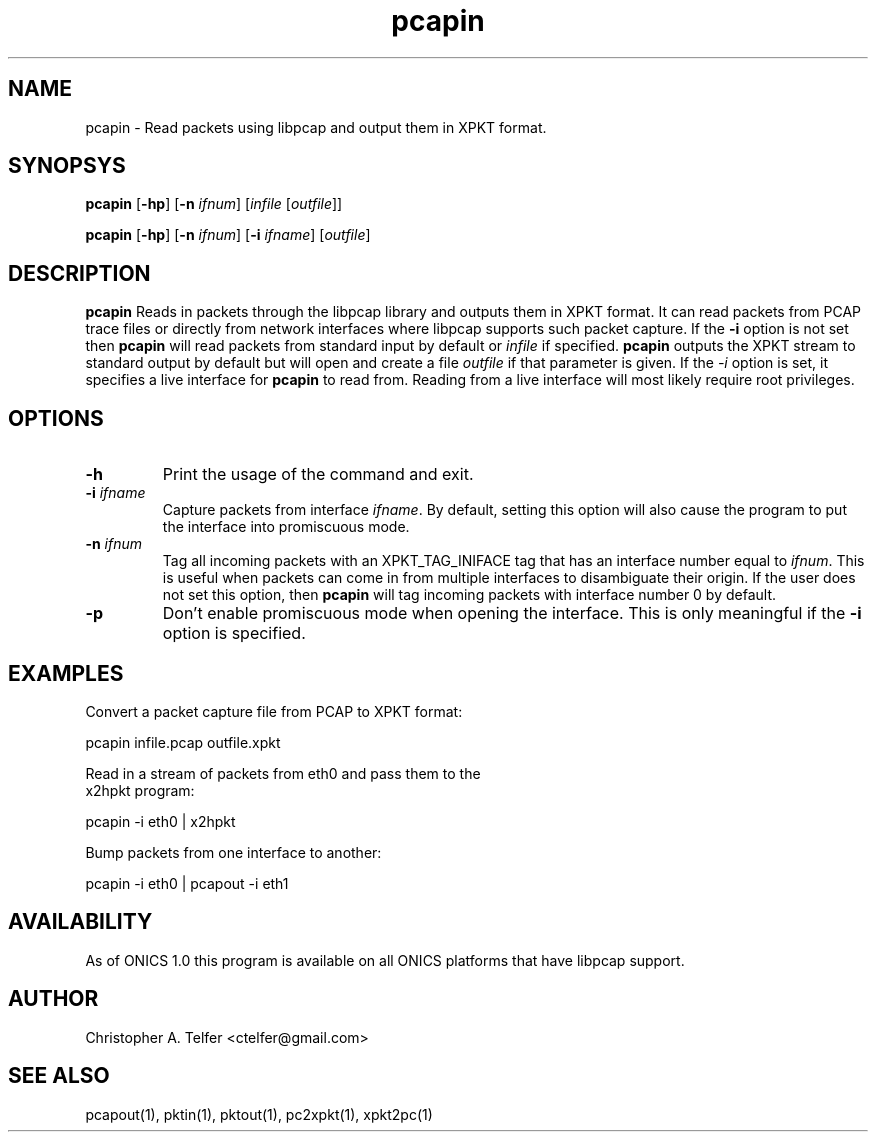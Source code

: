 .TH "pcapin" 1 "August 2013" "ONICS 1.0"
.SH NAME
pcapin - Read packets using libpcap and output them in XPKT format.
.P
.SH SYNOPSYS
\fBpcapin\fP [\fB-hp\fP] [\fB-n\fP \fIifnum\fP] 
[\fIinfile\fP [\fIoutfile\fP]]
.P
\fBpcapin\fP [\fB-hp\fP] [\fB-n\fP \fIifnum\fP] [\fB-i\fP \fIifname\fP] 
[\fIoutfile\fP]
.P
.SH DESCRIPTION
\fBpcapin\fP Reads in packets through the libpcap library and outputs
them in XPKT format.  It can read packets from PCAP trace files or
directly from network interfaces where libpcap supports such packet
capture.  If the \fB-i\fP option is not set then \fBpcapin\fP will read
packets from standard input by default or \fIinfile\fP if specified.
\fBpcapin\fP outputs the XPKT stream to standard output by default but
will open and create a file \fIoutfile\fP if that parameter is given.
If the \fI-i\fP option is set, it specifies a live interface for
\fBpcapin\fP to read from.  Reading from a live interface will most
likely require root privileges.
.P
.SH OPTIONS
.P
.IP \fB-h\fP
Print the usage of the command and exit.
.IP "\fB-i\fP \fIifname\fP"
Capture packets from interface \fIifname\fP.  By default, setting this
option will also cause the program to put the interface into promiscuous
mode.
.IP "\fB-n\fP \fIifnum\fP"
Tag all incoming packets with an XPKT_TAG_INIFACE tag that has an
interface number equal to \fIifnum\fP.  This is useful when packets can
come in from multiple interfaces to disambiguate their origin.  If the
user does not set this option, then \fBpcapin\fP will tag incoming
packets with interface number 0 by default.
.IP \fB-p\fP
Don't enable promiscuous mode when opening the interface.  This is only
meaningful if the \fB-i\fP option is specified.
.P
.SH EXAMPLES
.P
.nf
Convert a packet capture file from PCAP to XPKT format:

    pcapin infile.pcap outfile.xpkt

Read in a stream of packets from eth0 and pass them to the
x2hpkt program:

    pcapin -i eth0 | x2hpkt

Bump packets from one interface to another:

    pcapin -i eth0 | pcapout -i eth1

.fi
.P
.SH AVAILABILITY
As of ONICS 1.0 this program is available on all ONICS platforms that
have libpcap support.
.P
.SH AUTHOR
Christopher A. Telfer <ctelfer@gmail.com>
.P
.SH "SEE ALSO"
pcapout(1), pktin(1), pktout(1), pc2xpkt(1), xpkt2pc(1)
